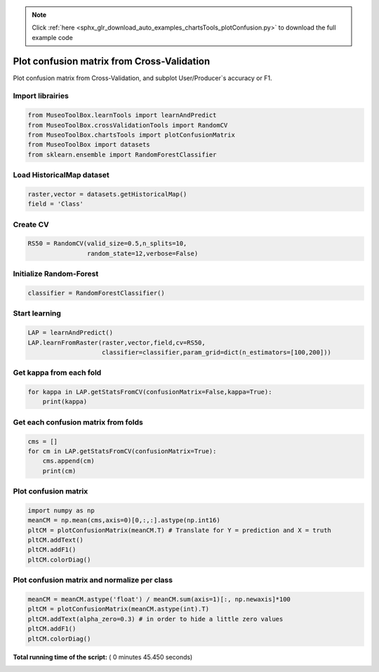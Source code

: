 .. note::
    :class: sphx-glr-download-link-note

    Click :ref:`here <sphx_glr_download_auto_examples_chartsTools_plotConfusion.py>` to download the full example code
.. rst-class:: sphx-glr-example-title

.. _sphx_glr_auto_examples_chartsTools_plotConfusion.py:


Plot confusion matrix from Cross-Validation
========================================================

Plot confusion matrix from Cross-Validation, and subplot User/Producer`s
accuracy or F1.



Import librairies
-------------------------------------------



.. code-block:: python

    from MuseoToolBox.learnTools import learnAndPredict
    from MuseoToolBox.crossValidationTools import RandomCV
    from MuseoToolBox.chartsTools import plotConfusionMatrix
    from MuseoToolBox import datasets
    from sklearn.ensemble import RandomForestClassifier







Load HistoricalMap dataset
-------------------------------------------



.. code-block:: python


    raster,vector = datasets.getHistoricalMap()
    field = 'Class'






Create CV
-------------------------------------------



.. code-block:: python

    RS50 = RandomCV(valid_size=0.5,n_splits=10,
                    random_state=12,verbose=False)







Initialize Random-Forest
---------------------------



.. code-block:: python


    classifier = RandomForestClassifier()







Start learning
---------------------------



.. code-block:: python



    LAP = learnAndPredict()
    LAP.learnFromRaster(raster,vector,field,cv=RS50,
                        classifier=classifier,param_grid=dict(n_estimators=[100,200]))





.. rst-class:: sphx-glr-script-out

 Out:

 .. code-block:: none

    Fitting 10 folds for each of 2 candidates, totalling 20 fits
    best n_estimators : 200


Get kappa from each fold
---------------------------



.. code-block:: python

  
    for kappa in LAP.getStatsFromCV(confusionMatrix=False,kappa=True):
        print(kappa)





.. rst-class:: sphx-glr-script-out

 Out:

 .. code-block:: none

    [0.94635897652909906]
    [0.93926877916972007]
    [0.9424138426326939]
    [0.9439809301441302]
    [0.94286057027982639]
    [0.94247415327533202]
    [0.94190539222286984]
    [0.94625949356904848]
    [0.94642164578108168]
    [0.9395504758785389]


Get each confusion matrix from folds
-----------------------------------------------



.. code-block:: python

    cms = []
    for cm in LAP.getStatsFromCV(confusionMatrix=True):
        cms.append(cm)
        print(cm)
    




.. rst-class:: sphx-glr-script-out

 Out:

 .. code-block:: none

    [array([[3682,   77,    2,   10,    0],
           [  55, 1079,    1,   12,    0],
           [   2,    0, 1138,    0,    0],
           [  13,   18,    0,  232,    0],
           [   4,    0,    0,    0,    0]])]
    [array([[3687,   75,    1,    8,    0],
           [  97, 1036,    0,   13,    0],
           [   0,    0, 1139,    0,    0],
           [   5,   17,    3,  237,    0],
           [   2,    2,    0,    0,    0]])]
    [array([[3687,   70,    1,   13,    0],
           [  73, 1061,    1,   12,    0],
           [   2,    0, 1138,    0,    0],
           [   9,   29,    2,  223,    0],
           [   4,    0,    0,    0,    0]])]
    [array([[3700,   61,    2,    8,    0],
           [  84, 1047,    0,   15,    0],
           [   0,    0, 1139,    0,    0],
           [   7,   12,    2,  241,    0],
           [   3,    1,    0,    0,    0]])]
    [array([[3697,   68,    0,    6,    0],
           [  88, 1049,    0,   10,    0],
           [   0,    0, 1140,    0,    0],
           [   8,   21,    2,  232,    0],
           [   4,    0,    0,    0,    0]])]
    [array([[3700,   62,    2,    7,    0],
           [  77, 1053,    1,   15,    0],
           [   0,    0, 1139,    0,    0],
           [  16,   23,    1,  222,    0],
           [   4,    0,    0,    0,    0]])]
    [array([[3681,   75,    1,   14,    0],
           [  80, 1057,    0,   10,    0],
           [   0,    0, 1140,    0,    0],
           [  10,   17,    1,  235,    0],
           [   3,    1,    0,    0,    0]])]
    [array([[3703,   58,    2,    8,    0],
           [  59, 1063,    1,   23,    0],
           [   3,    0, 1136,    0,    0],
           [  10,   20,    3,  229,    0],
           [   4,    0,    0,    0,    0]])]
    [array([[3704,   58,    3,    6,    0],
           [  75, 1061,    1,   10,    0],
           [   0,    0, 1140,    0,    0],
           [  12,   19,    1,  231,    0],
           [   3,    0,    1,    0,    0]])]
    [array([[3686,   71,    1,   13,    0],
           [  87, 1041,    0,   18,    0],
           [   2,    0, 1137,    0,    0],
           [   9,   15,    2,  236,    0],
           [   4,    0,    0,    0,    0]])]


Plot confusion matrix
-----------------------------------------------



.. code-block:: python

    
    import numpy as np
    meanCM = np.mean(cms,axis=0)[0,:,:].astype(np.int16)
    pltCM = plotConfusionMatrix(meanCM.T) # Translate for Y = prediction and X = truth
    pltCM.addText()
    pltCM.addF1()
    pltCM.colorDiag()




.. image:: /auto_examples/chartsTools/images/sphx_glr_plotConfusion_001.png
    :class: sphx-glr-single-img




Plot confusion matrix and normalize per class
-----------------------------------------------



.. code-block:: python


    meanCM = meanCM.astype('float') / meanCM.sum(axis=1)[:, np.newaxis]*100
    pltCM = plotConfusionMatrix(meanCM.astype(int).T)
    pltCM.addText(alpha_zero=0.3) # in order to hide a little zero values
    pltCM.addF1()
    pltCM.colorDiag()



.. image:: /auto_examples/chartsTools/images/sphx_glr_plotConfusion_002.png
    :class: sphx-glr-single-img




**Total running time of the script:** ( 0 minutes  45.450 seconds)


.. _sphx_glr_download_auto_examples_chartsTools_plotConfusion.py:


.. only :: html

 .. container:: sphx-glr-footer
    :class: sphx-glr-footer-example



  .. container:: sphx-glr-download

     :download:`Download Python source code: plotConfusion.py <plotConfusion.py>`



  .. container:: sphx-glr-download

     :download:`Download Jupyter notebook: plotConfusion.ipynb <plotConfusion.ipynb>`


.. only:: html

 .. rst-class:: sphx-glr-signature

    `Gallery generated by Sphinx-Gallery <https://sphinx-gallery.readthedocs.io>`_
